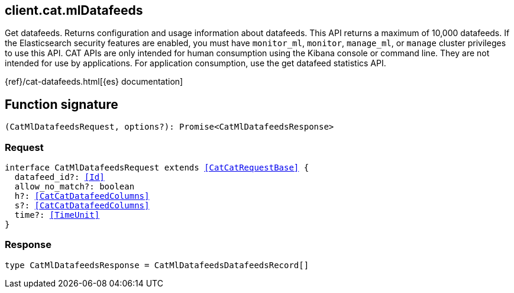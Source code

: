 [[reference-cat-ml_datafeeds]]

////////
===========================================================================================================================
||                                                                                                                       ||
||                                                                                                                       ||
||                                                                                                                       ||
||        ██████╗ ███████╗ █████╗ ██████╗ ███╗   ███╗███████╗                                                            ||
||        ██╔══██╗██╔════╝██╔══██╗██╔══██╗████╗ ████║██╔════╝                                                            ||
||        ██████╔╝█████╗  ███████║██║  ██║██╔████╔██║█████╗                                                              ||
||        ██╔══██╗██╔══╝  ██╔══██║██║  ██║██║╚██╔╝██║██╔══╝                                                              ||
||        ██║  ██║███████╗██║  ██║██████╔╝██║ ╚═╝ ██║███████╗                                                            ||
||        ╚═╝  ╚═╝╚══════╝╚═╝  ╚═╝╚═════╝ ╚═╝     ╚═╝╚══════╝                                                            ||
||                                                                                                                       ||
||                                                                                                                       ||
||    This file is autogenerated, DO NOT send pull requests that changes this file directly.                             ||
||    You should update the script that does the generation, which can be found in:                                      ||
||    https://github.com/elastic/elastic-client-generator-js                                                             ||
||                                                                                                                       ||
||    You can run the script with the following command:                                                                 ||
||       npm run elasticsearch -- --version <version>                                                                    ||
||                                                                                                                       ||
||                                                                                                                       ||
||                                                                                                                       ||
===========================================================================================================================
////////
++++
<style>
.lang-ts a.xref {
  text-decoration: underline !important;
}
</style>
++++

[[client.cat.mlDatafeeds]]
== client.cat.mlDatafeeds

Get datafeeds. Returns configuration and usage information about datafeeds. This API returns a maximum of 10,000 datafeeds. If the Elasticsearch security features are enabled, you must have `monitor_ml`, `monitor`, `manage_ml`, or `manage` cluster privileges to use this API. CAT APIs are only intended for human consumption using the Kibana console or command line. They are not intended for use by applications. For application consumption, use the get datafeed statistics API.

{ref}/cat-datafeeds.html[{es} documentation]
[discrete]
== Function signature

[source,ts]
----
(CatMlDatafeedsRequest, options?): Promise<CatMlDatafeedsResponse>
----

[discrete]
=== Request

[source,ts,subs=+macros]
----
interface CatMlDatafeedsRequest extends <<CatCatRequestBase>> {
  datafeed_id?: <<Id>>
  allow_no_match?: boolean
  h?: <<CatCatDatafeedColumns>>
  s?: <<CatCatDatafeedColumns>>
  time?: <<TimeUnit>>
}

----

[discrete]
=== Response

[source,ts,subs=+macros]
----
type CatMlDatafeedsResponse = CatMlDatafeedsDatafeedsRecord[]

----

